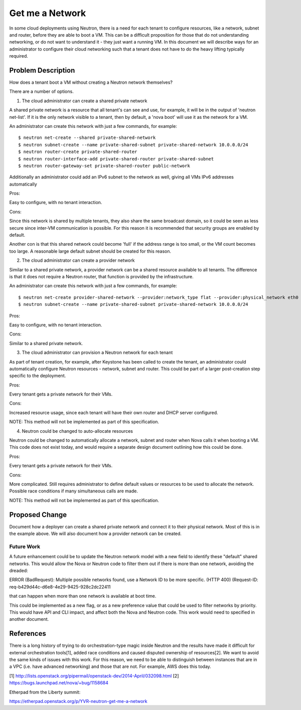 
..
 This work is licensed under a Creative Commons Attribution 3.0 Unported
 License.

 http://creativecommons.org/licenses/by/3.0/legalcode

====================================
Get me a Network
====================================

In some cloud deployments using Neutron, there is a need for each tenant
to configure resources, like a network, subnet and router, before they
are able to boot a VM. This can be a difficult proposition for those that
do not understanding networking, or do not want to understand it - they
just want a running VM. In this document we will describe ways for an
administrator to configure their cloud networking such that a tenant
does not have to do the heavy lifting typically required.


Problem Description
===================

How does a tenant boot a VM without creating a Neutron network themselves?

There are a number of options.

1. The cloud administrator can create a shared private network

A shared private network is a resource that all tenant's can see
and use, for example, it will be in the output of 'neutron net-list'.
If it is the only network visible to a tenant, then by default, a
'nova boot' will use it as the network for a VM.

An administrator can create this network with just a few commands,
for example:

::

    $ neutron net-create --shared private-shared-network
    $ neutron subnet-create --name private-shared-subnet private-shared-network 10.0.0.0/24
    $ neutron router-create private-shared-router
    $ neutron router-interface-add private-shared-router private-shared-subnet
    $ neutron router-gateway-set private-shared-router public-network

Additionally an administrator could add an IPv6 subnet to the network
as well, giving all VMs IPv6 addresses automatically

Pros:

Easy to configure, with no tenant interaction.

Cons:

Since this network is shared by multiple tenants, they also share the
same broadcast domain, so it could be seen as less secure since inter-VM
communication is possible. For this reason it is recommended that
security groups are enabled by default.

Another con is that this shared network could become 'full' if the
address range is too small, or the VM count becomes too large. A reasonable
large default subnet should be created for this reason.

2. The cloud administrator can create a provider network

Similar to a shared private network, a provider network can be a shared
resource available to all tenants. The difference is that it does not
require a Neutron router, that function is provided by the infrastructure.

An administrator can create this network with just a few commands,
for example:

::

    $ neutron net-create provider-shared-network --provider:network_type flat --provider:physical_network eth0
    $ neutron subnet-create --name private-shared-subnet private-shared-network 10.0.0.0/24

Pros:

Easy to configure, with no tenant interaction.

Cons:

Similar to a shared private network.

3. The cloud administrator can provision a Neutron network for each tenant

As part of tenant creation, for example, after Keystone has been called
to create the tenant, an administrator could automatically configure
Neutron resources - network, subnet and router. This could be part of a
larger post-creation step specific to the deployment.

Pros:

Every tenant gets a private network for their VMs.

Cons:

Increased resource usage, since each tenant will have their own router
and DHCP server configured.

NOTE: This method will not be implemented as part of this specification.

4. Neutron could be changed to auto-allocate resources

Neutron could be changed to automatically allocate a network, subnet
and router when Nova calls it when booting a VM. This code does not
exist today, and would require a separate design document outlining
how this could be done.

Pros:

Every tenant gets a private network for their VMs.

Cons:

More complicated. Still requires administrator to define default
values or resources to be used to allocate the network. Possible
race conditions if many simultaneous calls are made.

NOTE: This method will not be implemented as part of this specification.


Proposed Change
===============

Document how a deployer can create a shared private network and connect
it to their physical network. Most of this is in the example above.
We will also document how a provider network can be created.


Future Work
---------------

A future enhancement could be to update the Neutron network model
with a new field to identify these "default" shared networks. This would
allow the Nova or Neutron code to filter them out if there is more than one
network, avoiding the dreaded:

ERROR (BadRequest): Multiple possible networks found, use a Network ID to be
more specific. (HTTP 400) (Request-ID: req-b429d44c-d6e8-4e29-9425-928c2dc22411

that can happen when more than one network is available at boot time.

This could be implemented as a new flag, or as a new preference value
that could be used to filter networks by priority. This would have API and
CLI impact, and affect both the Nova and Neutron code. This work would
need to specified in another document.


References
==========

There is a long history of trying to do orchestration-type magic inside
Neutron and the results have made it difficult for external orchestration
tools[1], added race conditions and caused disputed ownership of resources[2].
We want to avoid the same kinds of issues with this work. For this reason, we
need to be able to distinguish between instances that are in a VPC (i.e. have
advanced networking) and those that are not.  For example, AWS does this today.

[1] http://lists.openstack.org/pipermail/openstack-dev/2014-April/032098.html
[2] https://bugs.launchpad.net/nova/+bug/1158684

Etherpad from the Liberty summit:

https://etherpad.openstack.org/p/YVR-neutron-get-me-a-network
